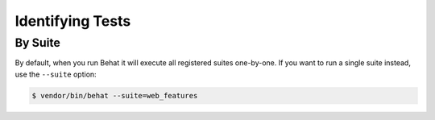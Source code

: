 Identifying Tests
=================

.. _user-guide--command-line-tool--identifying-tests--by-suite:

By Suite
--------

By default, when you run Behat it will execute all registered suites
one-by-one. If you want to run a single suite instead, use the ``--suite``
option:

.. code-block:: bash

    $ vendor/bin/behat --suite=web_features
